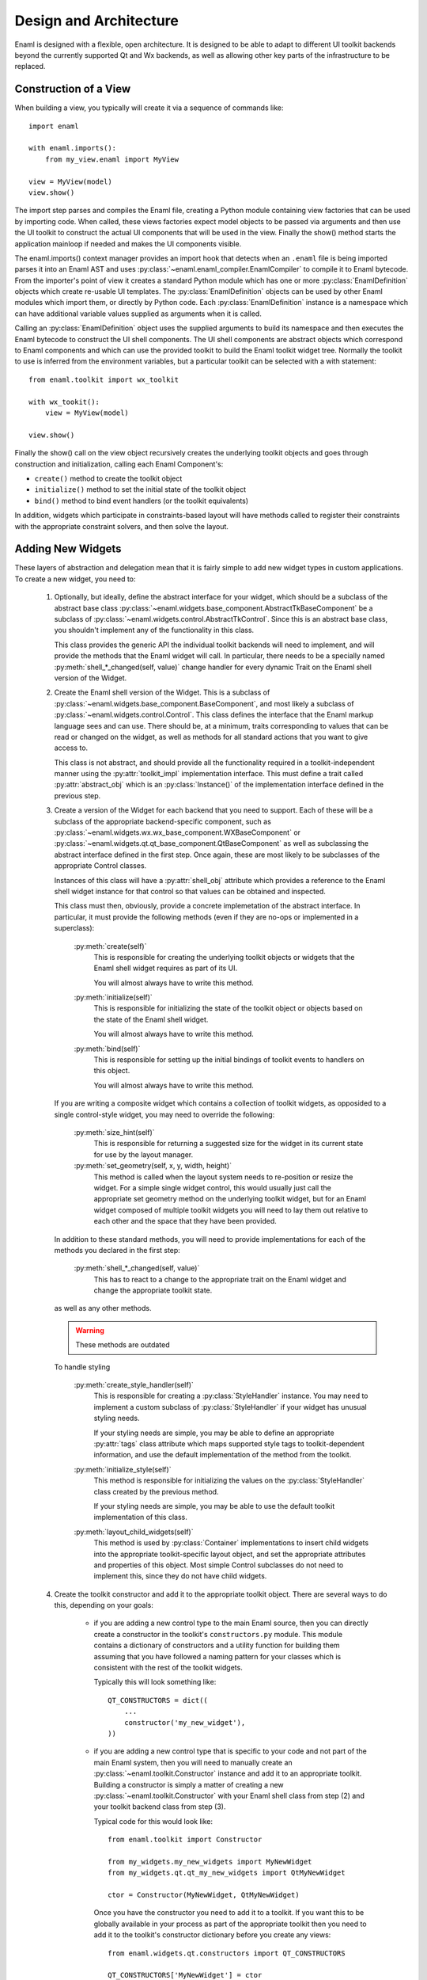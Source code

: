 Design and Architecture
=======================

Enaml is designed with a flexible, open architecture.  It is designed to be
able to adapt to different UI toolkit backends beyond the currently supported
Qt and Wx backends, as well as allowing other key parts of the infrastructure
to be replaced.

Construction of a View
^^^^^^^^^^^^^^^^^^^^^^

When building a view, you typically will create it via a sequence of commands
like::

    import enaml
    
    with enaml.imports():
        from my_view.enaml import MyView
    
    view = MyView(model)
    view.show()

The import step parses and compiles the Enaml file, creating a Python module
containing view factories that can be used by importing code.  When called,
these views factories expect model objects to be passed via arguments and then
use the UI toolkit to construct the actual UI components that will be used in
the view.  Finally the show() method starts the application mainloop if needed
and makes the UI components visible.

The enaml.imports() context manager provides an import hook that detects when an
``.enaml`` file is being imported parses it into an Enaml AST and uses
:py:class:`~enaml.enaml_compiler.EnamlCompiler` to compile it to Enaml bytecode.
From the importer's point of view it creates a standard Python module which has
one or more :py:class:`EnamlDefinition` objects which create
re-usable UI templates.  The :py:class:`EnamlDefinition` objects can be used by
other Enaml modules which import them, or directly by Python code.  Each
:py:class:`EnamlDefinition` instance is a namespace which can have additional
variable values supplied as arguments when it is called.

Calling an :py:class:`EnamlDefinition` object uses the supplied arguments to
build its namespace and then executes the Enaml bytecode to construct the UI
shell components.  The UI shell components are abstract objects which correspond
to Enaml components and which can use the provided toolkit to build the Enaml
toolkit widget tree.  Normally the toolkit to use is inferred from the environment
variables, but a particular toolkit can be selected with a with statement::

    from enaml.toolkit import wx_toolkit
    
    with wx_tookit():
        view = MyView(model)
    
    view.show()

Finally the show() call on the view object recursively creates the underlying
toolkit objects and goes through construction and initialization, calling each
Enaml Component's:

* ``create()`` method to create the toolkit object
* ``initialize()`` method to set the initial state of the toolkit object
* ``bind()`` method to bind event handlers (or the toolkit equivalents)

In addition, widgets which participate in constraints-based layout will have methods
called to register their constraints with the appropriate constraint solvers,
and then solve the layout.

Adding New Widgets
^^^^^^^^^^^^^^^^^^

These layers of abstraction and delegation mean that it is fairly simple to add
new widget types in custom applications.  To create a new widget, you need to:

    1)  Optionally, but ideally, define the abstract interface for your
        widget, which should be a subclass of the abstract base class
        :py:class:`~enaml.widgets.base_component.AbstractTkBaseComponent`
        be a subclass of :py:class:`~enaml.widgets.control.AbstractTkControl`.
        Since this is an abstract base class, you shouldn't implement any of the
        functionality in this class.

        This class provides the generic API the individual toolkit backends will
        need to implement, and will provide the methods that the Enaml widget
        will call.  In particular, there needs to be a specially named
        :py:meth:`shell_*_changed(self, value)` change handler for every
        dynamic Trait on the Enaml shell version of the Widget.

    2)  Create the Enaml shell version of the Widget.  This is a subclass of
        :py:class:`~enaml.widgets.base_component.BaseComponent`, and most likely a
        subclass of :py:class:`~enaml.widgets.control.Control`.  This class
        defines the interface that the Enaml markup language sees and can use.
        There should be, at a minimum, traits corresponding to values that can
        be read or changed on the widget, as well as methods for all standard
        actions that you want to give access to.

        This class is not abstract, and should provide all the functionality
        required in a toolkit-independent manner using the :py:attr:`toolkit_impl`
        implementation interface.  This must define a trait called
        :py:attr:`abstract_obj` which is an :py:class:`Instance()` of the
        implementation interface defined in the previous step.

    3)  Create a version of the Widget for each backend that you need to support.
        Each of these will be a subclass of the appropriate backend-specific
        component, such as :py:class:`~enaml.widgets.wx.wx_base_component.WXBaseComponent`
        or  :py:class:`~enaml.widgets.qt.qt_base_component.QtBaseComponent` as well as
        subclassing the abstract interface defined in the first step.  Once again,
        these are most likely to be subclasses of the appropriate Control classes.

        Instances of this class will have a :py:attr:`shell_obj` attribute
        which provides a reference to the Enaml shell widget instance for that
        control so that values can be obtained and inspected.

        This class must then, obviously, provide a concrete implemetation of the
        abstract interface.  In particular, it must provide the following methods
        (even if they are no-ops or implemented in a superclass):
        
            :py:meth:`create(self)`
                This is responsible for creating the underlying toolkit objects
                or widgets that the Enaml shell widget requires as part of its UI.

                You will almost always have to write this method.

            :py:meth:`initialize(self)`
                This is responsible for initializing the state of the toolkit
                object or objects based on the state of the Enaml shell widget.

                You will almost always have to write this method.

            :py:meth:`bind(self)`
                This is responsible for setting up the initial bindings of
                toolkit events to handlers on this object.

                You will almost always have to write this method.
        
        If you are writing a composite widget which contains a collection of
        toolkit widgets, as opposided to a single control-style widget, you
        may need to override the following:
        
            :py:meth:`size_hint(self)`
                This is responsible for returning a suggested size for the widget
                in its current state for use by the layout manager.
            
            :py:meth:`set_geometry(self, x, y, width, height)`
                This method is called when the layout system needs to re-position
                or resize the widget.  For a simple single widget control, this
                would usually just call the appropriate set geometry method on
                the underlying toolkit widget, but for an Enaml widget composed
                of multiple toolkit widgets you will need to lay them out
                relative to each other and the space that they have been provided.
        
        In addition to these standard methods, you will need to provide
        implementations for each of the methods you declared in the first step:

            :py:meth:`shell_*_changed(self, value)`
                This has to react to a change to the appropriate trait on the
                Enaml widget and change the appropriate toolkit state.

        as well as any other methods.

        .. warning:: These methods are outdated

        To handle styling

            :py:meth:`create_style_handler(self)`
                This is responsible for creating a :py:class:`StyleHandler`
                instance.  You may need to implement a custom subclass of
                :py:class:`StyleHandler` if your widget has unusual styling
                needs.

                If your styling needs are simple, you may be able to
                define an appropriate :py:attr:`tags` class attribute which
                maps supported style tags to toolkit-dependent information,
                and use the default implementation of the method from the
                toolkit.

            :py:meth:`initialize_style(self)`
                This method is responsible for initializing the values on the
                :py:class:`StyleHandler` class created by the previous method.

                If your styling needs are simple, you may be able to use the
                default toolkit implementation of this class.

            :py:meth:`layout_child_widgets(self)`
                This method is used by :py:class:`Container` implementations to
                insert child widgets into the appropriate toolkit-specific
                layout object, and set the appropriate attributes and properties
                of this object.  Most simple Control subclasses do not need to
                implement this, since they do not have child widgets.

    4)  Create the toolkit constructor and add it to the appropriate toolkit
        object.  There are several ways to do this, depending on your goals:
        
            *   if you are adding a new control type to the main Enaml source,
                then you can directly create a constructor in the toolkit's
                ``constructors.py`` module.  This module contains a dictionary
                of constructors and a utility function for building them
                assuming that you have followed a naming pattern for your classes
                which is consistent with the rest of the toolkit widgets.
                
                Typically this will look something like::
                
                    QT_CONSTRUCTORS = dict((
                        ...
                        constructor('my_new_widget'),
                    ))
            
            *   if you are adding a new control type that is specific to your
                code and not part of the main Enaml system, then you will need
                to manually create an :py:class:`~enaml.toolkit.Constructor`
                instance and add it to an appropriate toolkit.  Building a
                constructor is simply a matter of creating a new
                :py:class:`~enaml.toolkit.Constructor` with your Enaml shell
                class from step (2) and your toolkit backend class from step (3).
                
                Typical code for this would look like::
                
                    from enaml.toolkit import Constructor
                    
                    from my_widgets.my_new_widgets import MyNewWidget
                    from my_widgets.qt.qt_my_new_widgets import QtMyNewWidget
                
                    ctor = Constructor(MyNewWidget, QtMyNewWidget)
                    
                Once you have the constructor you need to add it to a toolkit.
                If you want this to be globally available in your process as part
                of the appropriate toolkit then you need to add it to the toolkit's
                constructor dictionary before you create any views::
                
                    from enaml.widgets.qt.constructors import QT_CONSTRUCTORS
                    
                    QT_CONSTRUCTORS['MyNewWidget'] = ctor
                    
                Any subsequent calls to :py:func:`~enaml.toolkit.qt_toolkit` will
                now contain your new widget.
                
                Alternatively, you may want to create your own toolkit that is
                separate from the usual backend toolkit::
                
                    from enaml.toolkit import qt_toolkit
                    
                    my_toolkit = qt_toolkit()
                    my_toolkit['MyNewWidget'] = ctor
                
                This will create a new toolkit which has all of the widgets in
                the standard Qt toolkit, but also includes yours.  Code can then
                choose whether to use the standard Qt toolkit or your new toolkit
                as appropriate.

Implementing A New Toolkit
^^^^^^^^^^^^^^^^^^^^^^^^^^

Currently Enaml supports the Qt toolkit and the Wx toolkit (on Windows only).
The architecture is designed to be as toolkit-independent as possible.  To
implement a new toolkit, you will need to perform the following steps:

    1)  Create a constructor dictionary for your toolkit.  You should be able
        to take the ``constructor.py`` module from either the Qt or Wx backends
        and modify the constructor factory function to import from the correct
        packages and mangle the class names appropriately.
    
    2)  Create a default stylesheet for your toolkit.  Initially it may be
        sufficient to copy the stylesheet for an existing backend, since the
        stylesheet definitions are toolkit-independent.

    3)  Create a new toolkit factory for your new backend.  This should look
        something like the current :py:class:`enaml.toolkit.wx_toolkit` or
        :py:class:`enaml.toolkit.qt_toolkit` factories.  This factory should
        create a Toolkit instance, which is a dictionary subclass whose keys
        are the available Enaml entity names.  Usually this will consist of the
        toolkit's constructor dictionary from (1) together with the standard
        ``OPERATORS`` from :py:mod:`enaml.toolkit` and a ``utils`` dictionary.
        In additon the following attributes need to be supplied with callables::

            :py:attr:`create_app`
                A function that is responsible for obtaining (or creating, if it
                doesn't yet exist) the main toolkit application object, or
                otherwise performing whatever initialization is needed to allow
                widgets to be created.  It should not start the main event loop,
                however.

                This should return the application object, if appropriate.

            :py:attr:`start_app`
                A function that takes an application object returned by
                :py:attr:`create_app` and starts the main event loop.

            :py:attr:`style_sheet`
                The default stylesheet for your toolkit.

    4)  Write toolkit-specific implementations of each Enaml widget.  See the
        previous section for discussion for the methods that you will need to
        implement on this class.

        This is where the bulk of the work will be performed.

    5)  Write the implementations of auxilliary objects, such as dialog windows.

If all of the above steps are performed correctly, you should be able to display
any Enaml UI in your new toolkit.


Using A Different Notification Model
^^^^^^^^^^^^^^^^^^^^^^^^^^^^^^^^^^^^

Enaml uses Enthought's Traits system by default for handling binding and
notification of expressions to model attributes.  You may have existing code
which uses a different system for reacting to changes within the model, and
Enaml can be extended to be able to use these systems as well.  This would
allow developers to write code which might do things like access a model on
a remote machine, or stored in a database.

To support this sort of behaviour, you will probably want to have a base class
that all model objects with this new reaction mechanism inherit from, or some
other simple way that these model instances can be distinguished from regular
Python or Traits instances.

You may then need to implement subclasses of
:py:class:`enaml.expressions.AbstractExpression` that correctly handle the
interactions that your notification system supports for its models.  These
subclasses will need to implement appropriate versions of the :py:meth:`bind`
and :py:meth:`eval_expression` methods.

For the four basic expression bindings, you will most likely need to create
subclasses of  :py:class:`enaml.expressions.SimpleExpression`,
:py:class:`enaml.expressions.UpdatingExpression`,
:py:class:`enaml.expressions.DelegatingExpression`, and
:py:class:`enaml.expressions.NotifyingExpression`.
When implementing overriden methods, all of these subclasses
must check to see whether the model object is of the new model type, and if
it is not then they need to fall back to using the standard superclass
implementation of the method.  If this is not done then expressions involving
widget traits will fail to work correctly.

    :py:class:`~enaml.expressions.SimpleExpression`
        This class needs to be able to provide a default value for the
        expression, but does not need to react to changes in the model object
        or in the Enaml namespace.

        You may need to override the :py:meth:`eval_expression` handler
        to compute the default value from the model, but ideally you should
        be able to use this class unmodified.

    :py:class:`~enaml.expressions.UpdatingExpression`
        This class needs to provide a default value for the expression, but
        also needs to analyze the expression for dependencies and react to
        changes in the dependency values on the model objects.

        You may need to override the :py:meth:`eval_expression` handler
        to as in the :py:class:`~enaml.expressions.DefaultExpression` case,
        but again hopefully the default will be sufficient.

        You will also need to override the :py:meth:`bind` method to correctly
        hook up the expression to its dependencies in your model's notification
        model.  This is likely to require walking the provided expression AST
        to determine dependencies (the AttributeVisitor class may be useful
        for this) and register you may have to register callbacks
        on an appropriate object.  This callback will probably look something
        like the :py:meth:`update_object()` method, but may need to perform
        additional steps depending on your model.

    :py:class:`~enaml.expressions.NotifyingExpression`
        This class requires the ability to execute a code expression whenever
        an Enaml attribute changes.

        You may need to override the :py:meth:`notify()` method to compute the
        expression correctly, but ideally you should be able to use this
        class unmodified.

    :py:class:`~enaml.expressions.DelegatingExpression`
        This class requires both the ability to analyze and react to changes
        in expression dependencies, but also push changes from the Enaml
        trait which it is connected to onto the designated object.

        This will require an appropriate :py:meth:`bind()` method similar to
        the one that the :py:class:`~enaml.expressions.BindingExpression` uses,
        although the allowable expressions are much simpler for
        :py:class:`~enaml.expressions.DelegatingExpression`.

        You will also need to override the implementations of
        :py:meth:`update_object()` and :py:meth:`update_delegate()` to
        appropriately change the value on the underlying model.

Having written these classes, you will need to define operator factories for
each of them and override your toolkit's ``OPERATORS``, for example::

    from enaml.operators import operator_factory, OPERATORS
    
    OPERATORS['__operator_LessLess__'] = operator_factory(MyUpdatingExpression)

If it makes sense for your new expression to use a different operator than the
standard four, you can define a different name and then the corresponding
operator will be available, for example to enable ``<<<`` as an operator::
    
    OPERATORS['__operator_LessLessLess__'] = operator_factory(MyUpdatingExpression)

The above changes will be global in nature.  If you want to restrict the modified
operators to a subset of code, you can create an instance of at Toolkit object
and override the operators in just that instance::

    from enaml.operators import operator_factory
    from enaml.toolkit import qt_toolkit
    
    my_toolkit = qt_toolkit()
    my_toolkit['__operator_LessLess__'] = operator_factory(MyUpdatingExpression)
